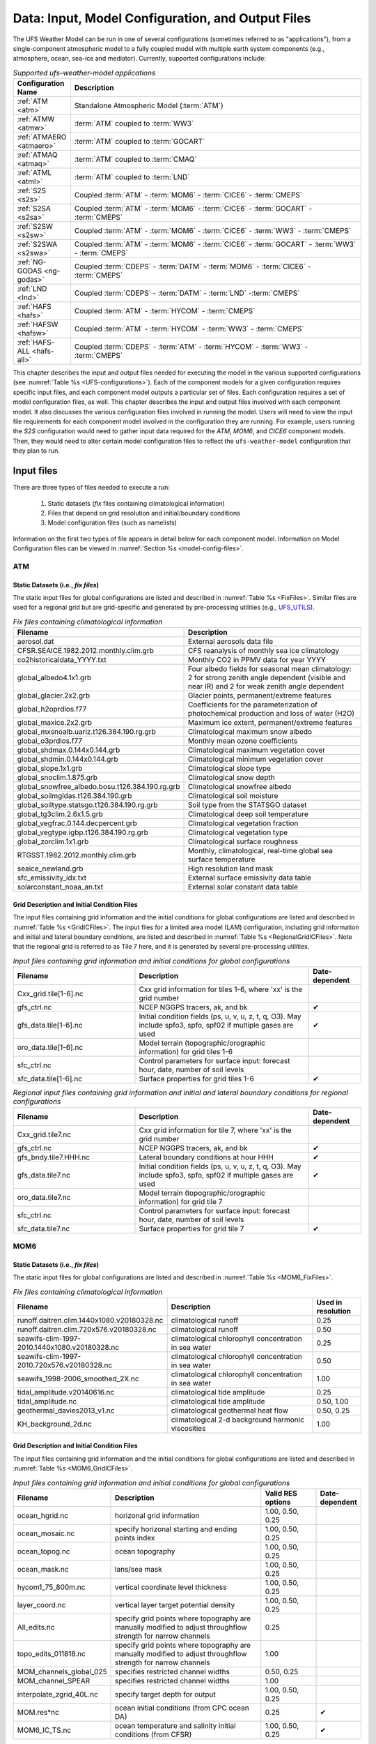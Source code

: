 .. _InputsOutputs:

*****************************************************
Data: Input, Model Configuration, and Output Files
*****************************************************

The UFS Weather Model can be run in one of several configurations (sometimes referred to as "applications"), from a single-component atmospheric 
model to a fully coupled model with multiple earth system components (e.g., atmosphere, ocean, sea-ice and 
mediator). Currently, supported configurations include:

.. _UFS-configurations:

.. list-table:: *Supported ufs-weather-model applications*
   :widths: 10 70
   :header-rows: 1

   * - Configuration Name
     - Description
   * - :ref:`ATM <atm>`
     - Standalone Atmospheric Model (:term:`ATM`)
   * - :ref:`ATMW <atmw>`
     - :term:`ATM` coupled to :term:`WW3`
   * - :ref:`ATMAERO <atmaero>`
     - :term:`ATM` coupled to :term:`GOCART`
   * - :ref:`ATMAQ <atmaq>`
     - :term:`ATM` coupled to :term:`CMAQ`
   * - :ref:`ATML <atml>`
     - :term:`ATM` coupled to :term:`LND`
   * - :ref:`S2S <s2s>`
     - Coupled :term:`ATM` - :term:`MOM6` - :term:`CICE6` - :term:`CMEPS`
   * - :ref:`S2SA <s2sa>`
     - Coupled :term:`ATM` - :term:`MOM6` - :term:`CICE6` - :term:`GOCART` - :term:`CMEPS`
   * - :ref:`S2SW <s2sw>`
     - Coupled :term:`ATM` - :term:`MOM6` - :term:`CICE6` - :term:`WW3` - :term:`CMEPS`
   * - :ref:`S2SWA <s2swa>`
     - Coupled :term:`ATM` - :term:`MOM6` - :term:`CICE6` - :term:`GOCART` - :term:`WW3` - :term:`CMEPS`
   * - :ref:`NG-GODAS <ng-godas>`
     - Coupled :term:`CDEPS` - :term:`DATM` - :term:`MOM6` - :term:`CICE6` - :term:`CMEPS`
   * - :ref:`LND <lnd>`
     - Coupled :term:`CDEPS` - :term:`DATM` - :term:`LND` -:term:`CMEPS`
   * - :ref:`HAFS <hafs>`
     - Coupled :term:`ATM` - :term:`HYCOM` - :term:`CMEPS`
   * - :ref:`HAFSW <hafsw>`
     - Coupled :term:`ATM` - :term:`HYCOM` - :term:`WW3` - :term:`CMEPS`
   * - :ref:`HAFS-ALL <hafs-all>`
     - Coupled :term:`CDEPS` - :term:`ATM` - :term:`HYCOM` - :term:`WW3` - :term:`CMEPS`

.. COMMENT: Should HAFS-ALL be DATM instead of ATM?

This chapter describes the input and output files needed for executing the model in the various supported configurations (see :numref:`Table %s <UFS-configurations>`). Each of the component models for a given configuration requires specific input files, and each component model outputs a particular set of files. Each configuration requires a set of model configuration files, as well. This chapter describes the input and output files involved with each component model. It also discusses the various configuration files involved in running the model. Users will need to view the input file requirements for each component model involved in the configuration they are running. For example, users running the *S2S* configuration would need to gather input data required for the *ATM*, *MOM6*, and *CICE6* component models. Then, they would need to alter certain model configuration files to reflect the ``ufs-weather-model`` configuration that they plan to run. 

=============
Input files
=============

There are three types of files needed to execute a run: 

   #. Static datasets (*fix* files containing climatological information)
   #. Files that depend on grid resolution and initial/boundary conditions 
   #. Model configuration files (such as namelists)

Information on the first two types of file appears in detail below for each component model. Information on Model Configuration files can be viewed in :numref:`Section %s <model-config-files>`. 

.. _atm-in:

-------
ATM
-------

.. _atm-fix-files:

^^^^^^^^^^^^^^^^^^^^^^^^^^^^^^^^^^^^^^^^^^^^^
Static Datasets (i.e., *fix files*)
^^^^^^^^^^^^^^^^^^^^^^^^^^^^^^^^^^^^^^^^^^^^^
The static input files for global configurations are listed and described in :numref:`Table %s <FixFiles>`. Similar files are used for a regional grid but are grid-specific and generated by pre-processing utilities (e.g., `UFS_UTILS <https://github.com/ufs-community/UFS_UTILS>`__).

.. _FixFiles:

.. list-table:: *Fix files containing climatological information*
   :widths: 40 50
   :header-rows: 1

   * - Filename
     - Description
   * - aerosol.dat
     - External aerosols data file
   * - CFSR.SEAICE.1982.2012.monthly.clim.grb
     - CFS reanalysis of monthly sea ice climatology
   * - co2historicaldata_YYYY.txt
     - Monthly CO2 in PPMV data for year YYYY
   * - global_albedo4.1x1.grb
     - Four albedo fields for seasonal mean climatology: 2 for strong zenith angle dependent (visible and near IR)
       and 2 for weak zenith angle dependent
   * - global_glacier.2x2.grb
     - Glacier points, permanent/extreme features
   * - global_h2oprdlos.f77
     - Coefficients for the parameterization of photochemical production and loss of water (H2O)
   * - global_maxice.2x2.grb
     - Maximum ice extent, permanent/extreme features
   * - global_mxsnoalb.uariz.t126.384.190.rg.grb
     - Climatological maximum snow albedo
   * - global_o3prdlos.f77
     - Monthly mean ozone coefficients
   * - global_shdmax.0.144x0.144.grb
     - Climatological maximum vegetation cover
   * - global_shdmin.0.144x0.144.grb
     - Climatological minimum vegetation cover
   * - global_slope.1x1.grb
     - Climatological slope type
   * - global_snoclim.1.875.grb
     - Climatological snow depth
   * - global_snowfree_albedo.bosu.t126.384.190.rg.grb
     - Climatological snowfree albedo
   * - global_soilmgldas.t126.384.190.grb
     - Climatological soil moisture
   * - global_soiltype.statsgo.t126.384.190.rg.grb
     - Soil type from the STATSGO dataset
   * - global_tg3clim.2.6x1.5.grb
     - Climatological deep soil temperature
   * - global_vegfrac.0.144.decpercent.grb
     - Climatological vegetation fraction
   * - global_vegtype.igbp.t126.384.190.rg.grb
     - Climatological vegetation type
   * - global_zorclim.1x1.grb
     - Climatological surface roughness
   * - RTGSST.1982.2012.monthly.clim.grb
     - Monthly, climatological, real-time global sea surface temperature
   * - seaice_newland.grb
     - High resolution land mask
   * - sfc_emissivity_idx.txt
     - External surface emissivity data table
   * - solarconstant_noaa_an.txt
     - External solar constant data table

.. _atm-grid-ic-files:

^^^^^^^^^^^^^^^^^^^^^^^^^^^^^^^^^^^^^^^^^^^^^
Grid Description and Initial Condition Files
^^^^^^^^^^^^^^^^^^^^^^^^^^^^^^^^^^^^^^^^^^^^^
The input files containing grid information and the initial conditions for global configurations are listed and described in :numref:`Table %s <GridICFiles>`. The input files for a limited area model (LAM) configuration, including grid information and initial and lateral boundary conditions, are listed and described in :numref:`Table %s <RegionalGridICFiles>`. Note that the regional grid is referred to as Tile 7 here, and it is generated by several pre-processing utilities.

.. _GridICFiles:

.. list-table:: *Input files containing grid information and initial conditions for global configurations*
   :widths: 35 50 15
   :header-rows: 1

   * - Filename
     - Description
     - Date-dependent
   * - Cxx_grid.tile[1-6].nc
     - Cxx grid information for tiles 1-6, where 'xx' is the grid number
     -
   * - gfs_ctrl.nc
     - NCEP NGGPS tracers, ak, and bk
     - ✔
   * - gfs_data.tile[1-6].nc
     - Initial condition fields (ps, u, v, u, z, t, q, O3). May include spfo3, spfo, spf02 if multiple gases are used
     - ✔
   * - oro_data.tile[1-6].nc
     - Model terrain (topographic/orographic information) for grid tiles 1-6
     -
   * - sfc_ctrl.nc
     - Control parameters for surface input: forecast hour, date, number of soil levels
     -
   * - sfc_data.tile[1-6].nc
     - Surface properties for grid tiles 1-6
     - ✔


.. _RegionalGridICFiles:

.. list-table:: *Regional input files containing grid information and initial and lateral boundary conditions for regional configurations*
   :widths: 35 50 15
   :header-rows: 1

   * - Filename
     - Description
     - Date-dependent
   * - Cxx_grid.tile7.nc
     - Cxx grid information for tile 7, where 'xx' is the grid number
     -
   * - gfs_ctrl.nc
     - NCEP NGGPS tracers, ak, and bk
     - ✔
   * - gfs_bndy.tile7.HHH.nc
     - Lateral boundary conditions at hour HHH
     - ✔
   * - gfs_data.tile7.nc
     - Initial condition fields (ps, u, v, u, z, t, q, O3). May include spfo3, spfo, spf02 if multiple gases are used
     - ✔
   * - oro_data.tile7.nc
     - Model terrain (topographic/orographic information) for grid tile 7
     -
   * - sfc_ctrl.nc
     - Control parameters for surface input: forecast hour, date, number of soil levels
     -
   * - sfc_data.tile7.nc
     - Surface properties for grid tile 7
     - ✔

.. _mom-in:

-------
MOM6
-------

.. _mom-fix-files:

^^^^^^^^^^^^^^^^^^^^^^^^^^^^^^^^^^^^^^^^^^^^^
Static Datasets (i.e., *fix files*)
^^^^^^^^^^^^^^^^^^^^^^^^^^^^^^^^^^^^^^^^^^^^^

The static input files for global configurations are listed and described in :numref:`Table %s <MOM6_FixFiles>`.

.. _MOM6_FixFiles:

.. list-table:: *Fix files containing climatological information*
   :widths: 40 50 15
   :header-rows: 1

   * - Filename
     - Description
     - Used in resolution
   * - runoff.daitren.clim.1440x1080.v20180328.nc
     - climatological runoff
     - 0.25
   * - runoff.daitren.clim.720x576.v20180328.nc
     - climatological runoff
     - 0.50
   * - seawifs-clim-1997-2010.1440x1080.v20180328.nc
     - climatological chlorophyll concentration in sea water
     - 0.25
   * - seawifs-clim-1997-2010.720x576.v20180328.nc
     - climatological chlorophyll concentration in sea water
     - 0.50
   * - seawifs_1998-2006_smoothed_2X.nc
     - climatological chlorophyll concentration in sea water
     - 1.00
   * - tidal_amplitude.v20140616.nc
     - climatological tide amplitude
     - 0.25
   * - tidal_amplitude.nc
     - climatological tide amplitude
     - 0.50, 1.00
   * - geothermal_davies2013_v1.nc
     - climatological geothermal heat flow
     - 0.50, 0.25
   * - KH_background_2d.nc
     - climatological 2-d background harmonic viscosities
     - 1.00

.. _mom-grid-ic-files:

^^^^^^^^^^^^^^^^^^^^^^^^^^^^^^^^^^^^^^^^^^^^^
Grid Description and Initial Condition Files
^^^^^^^^^^^^^^^^^^^^^^^^^^^^^^^^^^^^^^^^^^^^^

The input files containing grid information and the initial conditions for global configurations are listed and described in :numref:`Table %s <MOM6_GridICFiles>`.

.. _MOM6_GridICFiles:

.. list-table:: *Input files containing grid information and initial conditions for global configurations*
   :widths: 10 30 10 5
   :header-rows: 1
   
   * - Filename
     - Description
     - Valid RES options
     - Date-dependent
   * - ocean_hgrid.nc
     - horizonal grid information
     - 1.00, 0.50, 0.25
     -
   * - ocean_mosaic.nc
     - specify horizonal starting and ending points index
     - 1.00, 0.50, 0.25
     -
   * - ocean_topog.nc
     - ocean topography
     - 1.00, 0.50, 0.25
     -
   * - ocean_mask.nc
     - lans/sea mask
     - 1.00, 0.50, 0.25
     -
   * - hycom1_75_800m.nc
     - vertical coordinate level thickness
     - 1.00, 0.50, 0.25
     -
   * - layer_coord.nc
     - vertical layer target potential density
     - 1.00, 0.50, 0.25
     -
   * - All_edits.nc
     - specify grid points where topography are manually modified to adjust throughflow strength for narrow channels
     - 0.25
     -
   * - topo_edits_011818.nc
     - specify grid points where topography are manually modified to adjust throughflow strength for narrow channels
     - 1.00
     -
   * - MOM_channels_global_025
     - specifies restricted channel widths
     - 0.50, 0.25
     -
   * - MOM_channel_SPEAR
     - specifies restricted channel widths
     - 1.00
     -
   * - interpolate_zgrid_40L.nc
     - specify target depth for output
     - 1.00, 0.50, 0.25
     -
   * - MOM.res*nc
     - ocean initial conditions (from CPC ocean DA)
     - 0.25
     - ✔
   * - MOM6_IC_TS.nc
     - ocean temperature and salinity initial conditions (from CFSR)
     - 1.00, 0.50, 0.25
     - ✔

.. _hycom-in:

-------
HYCOM
-------

.. _hycom-fix-files:

^^^^^^^^^^^^^^^^^^^^^^^^^^^^^^^^^^^^^^^^^^^^^
Static Datasets (i.e., *fix files*)
^^^^^^^^^^^^^^^^^^^^^^^^^^^^^^^^^^^^^^^^^^^^^

Static input files have been created for several regional domains. These domains are listed and described in :numref:`Table %s <HYCOM_DomainIdentifiers>`.

.. _HYCOM_DomainIdentifiers:

.. list-table:: *The following table describes each domain identifier.*
   :widths: 10 20
   :header-rows: 1

   * - Identifier
     - Description
   * - hat10
     - Hurricane North Atlantic (1/12 degree)
   * - hep20
     - Hurricane Eastern North Pacific (1/12 degree)
   * - hwp30
     - Hurricane Western North Pacific (1/12 degree)
   * - hcp70
     - Hurricane Central North Pacific (1/12 degree)

Static input files are listed and described in :numref:`Table %s <HYCOM_FixFiles>`. Several datasets contain both dot-a (.a) and dot-b (.b) files. Dot-a files contain data written as 32-bit IEEE real values (idm*jdm) and dot-b files contain plain text metadata for each field in the dot-a file.

.. COMMENT: What is (idm*jdm)?

.. _HYCOM_FixFiles:

.. list-table:: *Fix files containing climatological information*
   :widths: 15 30 15
   :header-rows: 1

   * - Filename
     - Description
     - Domain
   * - :ref:`blkdat.input<HYCOM_BlkdatInput>`
     - Model input parameters
     -
   * - patch.input
     - Tile description
     -
   * - ports.input
     - Open boundary cells
     -
   * - forcing.chl.(a,b)
     - Chlorophyll (monthly climatology)
     - hat10, hep20, hwp30, hcp70
   * - forcing.rivers.(a,b)
     - River discharge (monthly climatology)
     - hat10, hep20, hwp30, hcp70
   * - iso.sigma.(a,b)
     - Fixed sigma thickness
     - hat10, hep20, hwp30, hcp70
   * - regional.depth.(a,b)
     - Total depth of ocean
     - hat10, hep20, hwp30, hcp70
   * - regional.grid.(a,b)
     - Grid information for HYCOM "C" grid
     - hat10, hep20, hwp30, hcp70
   * - relax.rmu.(a,b)
     - Open boundary nudging value
     - hat10, hep20, hwp30, hcp70
   * - relax.ssh.(a,b)
     - Surface height nudging value (monthly climatology)
     - hat10, hep20, hwp30, hcp70
   * - tbaric.(a,b)
     - Thermobaricity correction
     - hat10, hep20, hwp30, hcp70
   * - thkdf4.(a,b)
     - Diffusion velocity (m/s) for Laplacian thickness diffusivity
     - hat10, hep20, hwp30, hcp70
   * - veldf2.(a,b)
     - Diffusion velocity (m/s) for biharmonic momentum dissipation
     - hat10, hep20, hwp30, hcp70
   * - veldf4.(a,b)
     - Diffusion velocity (m/s) for Laplacian momentum dissipation
     - hat10, hep20, hwp30, hcp70

.. _hycom-grid-ic-files:

^^^^^^^^^^^^^^^^^^^^^^^^^^^^^^^^^^^^^^^^^^^^^^^
Grid Description and Initial Condition Files
^^^^^^^^^^^^^^^^^^^^^^^^^^^^^^^^^^^^^^^^^^^^^^^

The input files containing time dependent configuration and forcing data are listed and described in :numref:`Table %s <HYCOM_GridICFiles>`. These files are generated for specific regional domains (see :numref:`Table %s <HYCOM_DomainIdentifiers>`) during ocean prep. When uncoupled, the the forcing data drives the ocean model. When coupled, the forcing data is used to fill in unmapped grid cells. Several datasets contain both dot-a (.a) and dot-b (.b) files. Dot-a files contain data written as 32-bit IEEE real values (idm*jdm) and dot-b files contain plain text metadata for each field in the dot-a file.

.. COMMENT: What is (idm*jdm)?

.. _HYCOM_GridICFiles:

.. list-table:: *Input files containing grid information, initial conditions, and forcing data for regional configurations.*
   :widths: 12 30 18 5
   :header-rows: 1

   * - Filename
     - Description
     - Domain
     - Date-dependent
   * - limits
     - Model begin and end time (since HYCOM epoch)
     -
     - ✔
   * - forcing.airtmp.(a,b)
     - GFS forcing data for 2m air temperature
     - hat10, hep20, hwp30, hcp70
     - ✔
   * - forcing.mslprs.(a,b)
     - GFS forcing data for mean sea level pressure (symlink)
     - hat10, hep20, hwp30, hcp70
     - ✔
   * - forcing.precip.(a,b)
     - GFS forcing data for precipitation rate
     - hat10, hep20, hwp30, hcp70
     - ✔
   * - forcing.presur.(a,b)
     - GFS forcing data for mean sea level pressure
     - hat10, hep20, hwp30, hcp70
     - ✔
   * - forcing.radflx.(a,b)
     - GFS forcing data for total radiation flux
     - hat10, hep20, hwp30, hcp70
     - ✔
   * - forcing.shwflx.(a,b)
     - GFS forcing data for net downward shortwave radiation flux
     - hat10, hep20, hwp30, hcp70
     - ✔
   * - forcing.surtmp.(a,b)
     - GFS forcing data for surface temperature
     - hat10, hep20, hwp30, hcp70
     - ✔
   * - forcing.tauewd.(a,b)
     - GFS forcing data for eastward momentum flux
     - hat10, hep20, hwp30, hcp70
     - ✔
   * - forcing.taunwd.(a,b)
     - GFS forcing data for northward momentum flux
     - hat10, hep20, hwp30, hcp70
     - ✔
   * - forcing.vapmix.(a,b)
     - GFS forcing data for 2m vapor mixing ratio
     - hat10, hep20, hwp30, hcp70
     - ✔
   * - forcing.wndspd.(a,b)
     - GFS forcing data for 10m wind speed
     - hat10, hep20, hwp30, hcp70
     - ✔
   * - restart_in.(a,b)
     - Restart file for ocean state variables
     - hat10, hep20, hwp30, hcp70
     - ✔

.. _cice-in:

-------
CICE6
-------

.. _cice-fix-files:

^^^^^^^^^^^^^^^^^^^^^^^^^^^^^^^^^^^^^^^^^^^^^
Static Datasets (i.e., *fix files*)
^^^^^^^^^^^^^^^^^^^^^^^^^^^^^^^^^^^^^^^^^^^^^

No fix files are required for CICE6.

.. _cice-grid-ic-files:

^^^^^^^^^^^^^^^^^^^^^^^^^^^^^^^^^^^^^^^^^^^^^^^
Grid Description and Initial Condition Files
^^^^^^^^^^^^^^^^^^^^^^^^^^^^^^^^^^^^^^^^^^^^^^^

The input files containing grid information and the initial conditions for global configurations are listed and described in :numref:`Table %s <CICE6_GridICFiles>`.

.. _CICE6_GridICFiles:

.. list-table:: *Input files containing grid information and initial conditions for global configurations*
   :widths: 35 35 25 15
   :header-rows: 1

   * - Filename
     - Description
     - Valid RES options
     - Date-dependent
   * - cice_model_RES.res_YYYYMMDDHH.nc
     - cice model IC or restart file
     - 1.00, 0.50, 0.25
     - ✔
   * - grid_cice_NEMS_mxRES.nc
     - cice model grid at resolution RES
     - 100, 050, 025
     -
   * - kmtu_cice_NEMS_mxRES.nc
     - cice model land mask at resolution RES
     - 100, 050, 025
     -

.. _ww3-in:

-------
WW3
-------

.. _ww3-fix-files:

^^^^^^^^^^^^^^^^^^^^^^^^^^^^^^^^^^^^^^^^^^^^^
Static Datasets (i.e., *fix files*)
^^^^^^^^^^^^^^^^^^^^^^^^^^^^^^^^^^^^^^^^^^^^^

No fix files are required for WW3.

.. _ww3-grid-ic-files:

^^^^^^^^^^^^^^^^^^^^^^^^^^^^^^^^^^^^^^^^^^^^^^^
Grid Description and Initial Condition Files
^^^^^^^^^^^^^^^^^^^^^^^^^^^^^^^^^^^^^^^^^^^^^^^

The files for global configurations are listed and described in :numref:`Table %s <WW3_FixFiles>` for GFSv16 setup and :numref:`Table %s <WW3_FixFilesp>` for single grid configurations.
The model definitions for wave grid(s) including spectral and directional resolutions, time steps, numerical scheme and parallelization algorithm, the physics parameters, boundary conditions and grid definitions are stored in binary mod_def files. The aforementioned parameters are defined in ww3_grid.inp.<grd> and the ww3_grid executables generates the binary mod_def.<grd> files.

The WW3 version number in mod_def.<grd> files must be consistent with version of the code in ufs-weather-model. createmoddefs/creategridfiles.sh can be used in order to generate the mod_def.<grd> files, using ww3_grid.inp.<grd>, using the WW3 version in ufs-weather-model. In order to do it, the path to the location of the ufs-weather-model  (UFSMODELDIR), the path to generated mod_def.<grd> outputs (OUTDIR), the path to input ww3_grid.inp.<grd> files (SRCDIR) and the path to the working directory for log files (WORKDIR) should be defined.

.. _WW3_FixFiles:

.. list-table:: *Input files containing grid information and conservative remapping for global configurations (GFSv16 Wave)*
   :widths: 30 35 20 10 10
   :header-rows: 1

   * - Filename
     - Description
     - Spatial Resolution
     - nFreq
     - nDir
   * - mod_def.aoc_9km
     - Antarctic Ocean PolarStereo [50N 90N]
     - 9km
     - 50
     - 36
   * - mod_def.gnh_10m
     - Global mid core [15S 52N]
     - 10 min
     - 50
     - 36
   * - mod_def.gsh_15m
     - southern ocean [79.5S 10.5S]
     - 15 min
     - 50
     - 36
   * - mod_def.glo_15mxt
     - Global 1/4 extended grid [90S 90S]
     - 15 min
     - 36
     - 24
   * - mod_def.points
     - GFSv16-wave spectral grid point output
     - na
     - na
     - na
   * - rmp_src_to_dst_conserv_002_001.nc
     - Conservative remapping gsh_15m to gnh_10m
     - na
     - na
     - na
   * - rmp_src_to_dst_conserv_003_001.nc
     - Conservative remapping aoc_9km to gnh_10m
     - na
     - na
     - na


.. _WW3_FixFilesp:

.. list-table:: *Input grid information for single global/regional configurations*
   :widths: 30 50 20 10 10
   :header-rows: 1

   * - Filename
     - Description
     - Spatial Resolution
     - nFreq
     - nDir
   * - mod_def.ant_9km
     - Regional polar stereo antarctic grid [90S 50S]
     - 9km
     - 36
     - 24
   * - mod_def.glo_10m
     - Global grid [80S 80N]
     - 10 min
     - 36
     - 24
   * - mod_def.glo_30m
     - Global grid [80S 80N]
     - 30 min
     - 36
     - 36
   * - mod_def.glo_1deg
     - Global grid [85S 85N]
     - 1 degree
     - 25
     - 24
   * - mod_def.glo_2deg
     - Global grid [85S 85N]
     - 2 degree
     - 20
     - 18
   * - mod_def.glo_5deg
     - Global grid [85S 85N]
     - 5 degree
     - 18
     - 12
   * - mod_def.glo_gwes_30m
     - Global NAWES 30 min wave grid [80S 80N]
     - 30 min
     - 36
     - 36
   * - mod_def.natl_6m
     - Regional North Atlantic Basin [1.5N 45.5N; 98W 8W]
     - 6 min
     - 50
     - 36

Coupled regional configurations require forcing files to fill regions that cannot be interpolated from the atmospheric component. For a list of forcing files used to fill unmapped data points see :numref:`Table %s <WW3_ForcingFiles>`.

.. _WW3_ForcingFiles:

.. list-table:: *Forcing information for single regional configurations*
   :widths: 30 50 20
   :header-rows: 1

   * - Filename
     - Description
     - Resolution
   * - wind.natl_6m
     - Interpolated wind data from GFS
     - 6 min

The model driver input (ww3_multi.inp) includes the input, model and output grids definition, the starting and ending times for the entire model run and output types and intervals. The ww3_multi.inp.IN template is located under tests/parm/ directory. The inputs are described hereinafter:

.. _WW3_Driver:

.. list-table:: *Model driver input*
   :widths: 30 70
   :header-rows: 1

   * - NMGRIDS
     - Number of wave model grids
   * - NFGRIDS
     - Number of grids defining input fields
   * - FUNIPNT
     - Flag for using unified point output file.
   * - IOSRV
     - Output server type
   * - FPNTPROC
     - Flag for dedicated process for unified point output
   * - FGRDPROC
     - Flag for grids sharing dedicated output processes

If there are input data grids defined ( ``NFGRIDS > 0`` ) then these grids are defined first (``CPLILINE``, 
``WINDLINE``, ``ICELINE``, ``CURRLINE``). These grids are defined as if they are wave model grids using the 
file ``mod_def.<grd>``. Each grid is defined on a separate input line with ``<grd>``, with nine input flags identifying
$ the presence of 1) water levels 2) currents 3) winds 4) ice
$ 5) momentum 6) air density and 7-9) assimilation data.

The ``UNIPOINTS`` defines the name of this grid for all point output, which gathers the output spectral grid in a unified point output file.

The ``WW3GRIDLINE`` defines actual wave model grids using 13 parameters to be
read from a single line in the file for each. It includes (1) its own input grid ``mod_def.<grd>``, (2-10) 
forcing grid ids, (3) rank number, (12) group number and (13-14) fraction of communicator (processes) used for this grid.

``RUN_BEG`` and ``RUN_END`` define the starting and end times, ``FLAGMASKCOMP`` and ``FLAGMASKOUT`` are flags for masking at printout time (default F F), followed by the gridded and point outputs start time (``OUT_BEG``), interval (``DTFLD`` and ``DTPNT``) and end time (``OUT_END``). The restart outputs start time, interval and end time are define by ``RST_BEG``, ``DTRST``, ``RST_END`` respectively.

The ``OUTPARS_WAV`` defines gridded output fields. The ``GOFILETYPE``, ``POFILETYPE`` and ``RSTTYPE`` are gridded, point and restart output types respectively.

No initial condition files are required for WW3.

^^^^^^^^^^^^^^^^^^^^^^^^^^^^^^^^^^^^^^^^^^^^^
Mesh Generation
^^^^^^^^^^^^^^^^^^^^^^^^^^^^^^^^^^^^^^^^^^^^^

For coupled applications using the CMEPS mediator, an ESMF Mesh file describing the WW3 domain is required. For regional and sub-global domains, the mesh can be created using a two-step procedure.
 
   #. Generate a SCRIP format file for the domain
   #. Generate the ESMF Mesh.

In each case, the SCRIP file needs to be checked that it contains the right start and end latitudes and longitudes to match the ``mod_def`` file being used.

For the HAFS regional domain, the following commands can be used:

.. code-block:: console

   ncremap -g hafswav.SCRIP.nc -G latlon=441,901#snwe=1.45,45.55,-98.05,-7.95#lat_typ=uni#lat_drc=s2n
   ESMF_Scrip2Unstruct hafswav.SCRIP.nc mesh.hafs.nc 0

For the sub-global 1-deg domain extending from latitude 85.0S:

.. code-block:: console

   ncremap -g glo_1deg.SCRIP.nc -G latlon=171,360#snwe=-85.5,85.5,-0.5,359.5#lat_typ=uni#lat_drc=s2n
   ESMF_Scrip2Unstruct glo_1deg.SCRIP.nc mesh.glo_1deg.nc 0

For the sub-global 1/2-deg domain extending from latitude 80.0S:

.. code-block:: console

   ncremap -g gwes_30m.SCRIP.nc -G latlon=321,720#snwe=-80.25,80.25,-0.25,359.75#lat_typ=uni#lat_drc=s2n
   ESMF_Scrip2Unstruct gwes_30m.SCRIP.nc mesh.gwes_30m.nc 0

For the tripole grid, the mesh file is generated as part of the ``cpld_gridgen`` utility in
`UFS_UTILS <https://ufs-community.github.io/UFS_UTILS/cpld_gridgen/index.html>`__.

.. _cdeps-in:

-------
CDEPS
-------

.. _cdeps-fix-files:

^^^^^^^^^^^^^^^^^^^^^^^^^^^^^^^^^^^^^^^^^^^^^
Static Datasets (i.e., *fix files*)
^^^^^^^^^^^^^^^^^^^^^^^^^^^^^^^^^^^^^^^^^^^^^

No fix files are required for CDEPS.

.. _cdeps-grid-ic-files:

^^^^^^^^^^^^^^^^^^^^^^^^^^^^^^^^^^^^^^^^^^^^^^^
Grid Description and Initial Condition Files
^^^^^^^^^^^^^^^^^^^^^^^^^^^^^^^^^^^^^^^^^^^^^^^
The input files containing grid information and the time-varying forcing files for global configurations are listed and described in :numref:`Table %s <CDEPS_FilesATM>` and :numref:`Table %s <CDEPS_FilesOCN>`.

**Data Atmosphere**

.. _CDEPS_FilesATM:

.. list-table:: *Input files containing grid information and forcing files for global configurations*
   :widths: 35 50 15
   :header-rows: 1

   * - Filename
     - Description
     - Date-dependent
   * - cfsr_mesh.nc
     - ESMF mesh file for CFSR data source
     -
   * - gefs_mesh.nc
     - ESMF mesh file for GEFS data source
     -
   * - TL639_200618_ESMFmesh.nc
     - ESMF mesh file for ERA5 data source
     -
   * - cfsr.YYYYMMM.nc
     - CFSR forcing file for year YYYY and month MM
     - ✔
   * - gefs.YYYYMMM.nc
     - GEFS forcing file for year YYYY and month MM
     - ✔
   * - ERA5.TL639.YYYY.MM.nc
     - ERA5 forcing file for year YYYY and month MM
     - ✔

.. note:: 

   Users can find atmospheric forcing files for use with the land (:ref:`LND <lnd>`) component in the `Land Data Assimilation (DA) data bucket <https://registry.opendata.aws/noaa-ufs-land-da/>`__. These files provide atmospheric forcing data related to precipitation, solar radiation, longwave radiation, temperature, pressure, winds, humidity, topography, and mesh data. Forcing files for the land component configuration come from the Global Soil Wetness Project Phase 3 (`GSWP3 <https://hydro.iis.u-tokyo.ac.jp/GSWP3/>`__) dataset. 

   .. code-block:: console

      clmforc.GSWP3.c2011.0.5x0.5.Prec.1999-12.nc
      clmforc.GSWP3.c2011.0.5x0.5.Prec.2000-01.nc
      clmforc.GSWP3.c2011.0.5x0.5.Solr.1999-12.nc
      clmforc.GSWP3.c2011.0.5x0.5.Solr.2000-01.nc
      clmforc.GSWP3.c2011.0.5x0.5.TPQWL.1999-12.nc
      clmforc.GSWP3.c2011.0.5x0.5.TPQWL.2000-01.nc
      clmforc.GSWP3.c2011.0.5x0.5.TPQWL.SCRIP.210520_ESMFmesh.nc
      fv1.9x2.5_141008_ESMFmesh.nc
      topodata_0.9x1.25_USGS_070110_stream_c151201.nc
      topodata_0.9x1.SCRIP.210520_ESMFmesh.nc

   See the :ref:`Land DA User's Guide <landda:InputFiles>` or the :ref:`WM LND Input <lnd-in>` section of this page for more information on files used in land configurations of the UFS WM. 

**Data Ocean**

.. _CDEPS_FilesOCN:

.. list-table:: *Input files containing grid information and forcing files for global configurations*
   :widths: 35 50 15
   :header-rows: 1

   * - Filename
     - Description
     - Date-dependent
   * - TX025_210327_ESMFmesh_py.nc
     - ESMF mesh file for OISST data source
     -
   * - sst.day.mean.YYYY.nc
     - OISST forcing file for year YYYY
     - ✔

.. list-table:: *Input files containing grid information and forcing files for regional configurations*
   :widths: 35 50 15
   :header-rows: 1

   * - Filename
     - Description
     - Date-dependent
   * - hat10_210129_ESMFmesh_py.nc
     - ESMF mesh file for MOM6 data source
     -
   * - GHRSST_mesh.nc
     - ESMF mesh file for GHRSST data source
     -
   * - hycom_YYYYMM_surf_nolev.nc
     - MOM6 forcing file for year YYYY and month MM
     - ✔
   * - ghrsst_YYYYMMDD.nc
     - GHRSST forcing file for year YYYY, month MM and day DD
     - ✔

.. _gocart-in:

-------
GOCART
-------

.. _gocart-fix-files:

^^^^^^^^^^^^^^^^^^^^^^^^^^^^^^^^^^^^^^^^^^^^^
Static Datasets (i.e., *fix files*)
^^^^^^^^^^^^^^^^^^^^^^^^^^^^^^^^^^^^^^^^^^^^^

The static input files for GOCART configurations are listed and described in :numref:`Table %s <GOCART_ControlFiles>`.

.. _GOCART_ControlFiles:

.. list-table:: *GOCART run control files*
   :widths: 40 50
   :header-rows: 1

   * - Filename
     - Description
   * - AERO.rc
     - Atmospheric Model Configuration Parameters
   * - AERO_ExtData.rc
     - Model Inputs related to aerosol emissions
   * - AERO_HISTORY.rc
     - Create History List for Output
   * - AGCM.rc
     - Atmospheric Model Configuration Parameters
   * - CA2G_instance_CA.bc.rc
     - Resource file for Black Carbon parameters
   * - CA2G_instance_CA.br.rc
     - Resource file for Brown Carbon parameters
   * - CA2G_instance_CA.oc.rc
     - Resource file for Organic Carbon parameters
   * - CAP.rc
     - Meteorological fields imported from atmospheric model (CAP_imports) & Prognostic Tracers Table (CAP_exports)
   * - DU2G_instance_DU.rc
     - Resource file for Dust parameters
   * - GOCART2G_GridComp.rc
     - The basic properties of the GOCART2G Grid Components
   * - NI2G_instance_NI.rc
     - Resource file for Nitrate parameters
   * - SS2G_instance_SS.rc
     - Resource file for Sea Salt parameters
   * - SU2G_instance_SU.rc
     - Resource file for Sulfur parameters

GOCART inputs defined in ``AERO_ExtData`` are listed and described in :numref:`Table %s <GOCART_InputFiles>`.

.. _GOCART_InputFiles:

.. list-table:: *GOCART inputs defined in AERO_ExtData.rc*
   :widths: 40 50
   :header-rows: 1

   * - Filename
     - Description
   * - ExtData/dust
     - FENGSHA input files
   * - ExtData/QFED
     - QFED biomass burning emissions
   * - ExtData/CEDS
     - Anthropogenic emissions
   * - ExtData/MERRA2
     - DMS concentration
   * - ExtData/PIESA/sfc
     - Aviation emissions
   * - ExtData/PIESA/L127
     - H2O2, OH and NO3 mixing ratios
   * - ExtData/MEGAN_OFFLINE_BVOC
     - VOCs MEGAN biogenic emissions
   * - ExtData/monochromatic
     - Aerosol monochromatic optics files
   * - ExtData/optics
     - Aerosol radiation bands optic files for RRTMG
   * - ExtData/volcanic
     - SO2 volcanic pointwise sources
     
The static input files when using climatology (MERRA2) are listed and described in :numref:`Table %s <Climatology_InputFiles>`.

.. _Climatology_InputFiles:

.. list-table:: *Inputs when using climatology (MERRA2)*
   :widths: 40 50
   :header-rows: 1

   * - Filename
     - Description
   * - merra2.aerclim.2003-2014.m$(month).nc
     - MERRA2 aerosol climatology mixing ratio
   * - Optics_BC.dat
     - BC optical look-up table for MERRA2
   * - Optics_DU.dat
     - DUST optical look-up table for MERRA2
   * - Optics_OC.dat
     - OC optical look-up table for MERRA2
   * - Optics_SS.dat
     - Sea Salt optical look-up table for MERRA2
   * - Optics_SU.dat
     - Sulfate optical look-up table for MERRA2

.. _gocart-grid-ic-files:

^^^^^^^^^^^^^^^^^^^^^^^^^^^^^^^^^^^^^^^^^^^^^^^
Grid Description and Initial Condition Files
^^^^^^^^^^^^^^^^^^^^^^^^^^^^^^^^^^^^^^^^^^^^^^^

Running GOCART in UFS does not require aerosol initial conditions, as aerosol models can always start from scratch (cold start). However, this approach does require more than two weeks of model spin-up to obtain reasonable aerosol simulation results. Therefore, the most popular method is to take previous aerosol simulation results. The result is not necessarily from the same model; it could be from a climatology result, such as MERRA2, or from a different model but with the same aerosol species and bin/size distribution.

The aerosol initial input currently read by GOCART is the same format as the UFSAtm initial input data format of ``gfs_data_tile[1-6].nc`` in :numref:`Table %s <GridICFiles>`, so the aerosol initial conditions should be combined with the meteorological initial conditions as one initial input file. There are many tools available for this purpose. The `UFS_UTILS <https://github.com/ufs-community/UFS_UTILS>`__ preprocessing utilities provide a solution for this within the `Global Workflow <https://github.com/NOAA-EMC/global-workflow>`__.

.. _aqm-in:

--------------
AQM (CMAQ)
--------------

.. _aqm-fix-files:

^^^^^^^^^^^^^^^^^^^^^^^^^^^^^^^^^^^^^^^^^^^^^
Static Datasets (i.e., *fix files*)
^^^^^^^^^^^^^^^^^^^^^^^^^^^^^^^^^^^^^^^^^^^^^

The static input files for AQM configurations are listed and described in :numref:`Table %s <AQM_ControlFiles>`.

.. _AQM_ControlFiles:

.. list-table:: *AQM run control files*
   :widths: 40 50
   :header-rows: 1

   * - Filename
     - Description
   * - AQM.rc
     - NOAA Air Quality Model Parameters

AQM inputs defined in ``aqm.rc`` are listed and described in :numref:`Table %s <AQM_InputFiles>`.

.. _AQM_InputFiles:

.. list-table:: *AQM inputs defined in aqm.rc*
   :widths: 40 50
   :header-rows: 1

   * - Filename
     - Description
   * - AE_cb6r3_ae6_aq.nml 
     - AE Matrix NML
   * - GC_cb6r3_ae6_aq.nml 
     - GC Matrix NML
   * - NR_cb6r3_ae6_aq.nml 
     - NR Matrix NML
   * - Species_Table_TR_0.nml 
     - TR Matrix NML
   * - CSQY_DATA_cb6r3_ae6_aq
     - CSQY Data
   * - PHOT_OPTICS.dat
     - Optics Data
   * - omi_cmaq_2015_361X179.dat
     - OMI data
   * - NEXUS/NEXUS_Expt.nc
     - Emissions File
   * - BEIS_RRFScmaq_C775.ncf
     - Biogenic File
   * - gspro_biogenics_1mar2017.txt
     - Biogenic Speciation File
   * - Hourly_Emissions_regrid_rrfs_13km_20190801_t12z_h72.nc
     - File Emissions File 

.. _lnd-in:

-------
LND
-------

LND component datasets are available from the `Land Data Assimilation (DA) System data bucket <https://registry.opendata.aws/noaa-ufs-land-da/>`__ and can be retrieved using a ``wget`` command: 

.. code-block:: console

   wget https://noaa-ufs-land-da-pds.s3.amazonaws.com/current_land_da_release_data/v1.2.0/Landdav1.2.0_input_data.tar.gz
   tar xvfz Landdav1.2.0_input_data.tar.gz

These files will be untarred into an ``inputs`` directory if the user does not specify a different name. They include data for Dec. 21, 2019. :numref:`Table %s <LndInputFiles>` describes the file types. In each file name, ``YYYY`` refers to a valid 4-digit year, ``MM`` refers to a valid 2-digit month, and ``DD`` refers to a valid 2-digit day of the month. 

.. _LndInputFiles:

.. list-table:: *LND input files*
   :widths: 30 60 10
   :header-rows: 1

   * - Filename(s)
     - Description
     - File Type
   * - ufs-land_C96_init_fields.tile*.nc
     - Initial conditions files for each tile; the files include the initial state variables that are required for the UFS land snow DA to begin a cycling run. ``*`` stands for the grid tile number [1-6]. 
     - Initial conditions
   * - C96.maximum_snow_albedo.tile*.nc

       C96.slope_type.tile*.nc

       C96.soil_type.tile*.nc

       C96.soil_color.tile*.nc

       C96.substrate_temperature.tile*.nc

       C96.vegetation_greenness.tile*.nc

       C96.vegetation_type.tile*.nc

       oro_C96.mx100.tile*.nc
     - Tiled static files that contain information on maximum snow albedo, slope type, soil color and type, substrate temperature, vegetation greenness and type, and orography (grid and land mask information). ``*`` stands for the grid tile number [1-6]. 
     - Static/fixed files
   * - grid_spec.nc
     - Contains information on the mosaic grid
     - Grid
   * - C96_grid.tile*.nc
     - C96 grid information for tiles 1-6, where ``*`` is the grid tile number [1-6]. 
     - Grid
   * - C96_oro_data.tile*.nc / oro_C96.mx100.tileN.nc
     - Orography files that contain grid and land mask information, where ``*`` is the grid tile number [1-6]. ``mx100`` refers to the ocean resolution (100=1º).
     - Grid
   * - See :ref:`CDEPS <cdeps-in>` for information on atmospheric forcing files. 
     - Atmospheric forcing
     - CDEPS
   * - ghcn_snwd_ioda_YYYYMMDD.nc
     - GHCN snow depth data assimilation files
     - DA
   * - ufs_land_restart.YYYY-MM-DD_HH-mm-SS.nc
     - Restart file
     - Restart

.. _lnd-fix-files:

^^^^^^^^^^^^^^^^^^^^^^^^^^^^^^^^^^^^^^^^^^^^^
Static Datasets (i.e., *fix files*)
^^^^^^^^^^^^^^^^^^^^^^^^^^^^^^^^^^^^^^^^^^^^^

The static files (listed in :numref:`Table %s <LndInputFiles>`) include specific information on location, time, soil layers, and fixed (invariant) experiment parameters that are required for the land component to run. The data must be provided in :term:`netCDF` format.

The following static files are available in the ``inputs/UFS_WM/FV3_fix_tiled/C96/`` data directory (downloaded :ref:`above <lnd-in>`):

.. code-block:: 

   C96.maximum_snow_albedo.tile*.nc
   C96.slope_type.tile*.nc
   C96.soil_type.tile*.nc
   C96.soil_color.tile*.nc
   C96.substrate_temperature.tile*.nc
   C96.vegetation_greenness.tile*.nc
   C96.vegetation_type.tile*.nc
   oro_C96.mx100.tile*.nc

where ``*`` refers to the tile number (1-6). 
Details on the configuration variables included in this file are available in the :ref:`Land DA documentation <landda:InputFiles>`. 

.. _lnd-grid-ic-files:

^^^^^^^^^^^^^^^^^^^^^^^^^^^^^^^^^^^^^^^^^^^^^
Grid Description and Initial Condition Files
^^^^^^^^^^^^^^^^^^^^^^^^^^^^^^^^^^^^^^^^^^^^^

The input files containing grid information and the initial conditions for global configurations are listed and described in :numref:`Table %s <LndInputFiles>`. 

The initial conditions file includes the initial state variables that are required for the UFS land snow DA to begin a cycling run. The data must be provided in :term:`netCDF` format.
The initial conditions file is available in the ``inputs`` data directory (downloaded :ref:`above <lnd-in>`) at the following path:

.. code-block:: 

   inputs/UFS_WM/NOAHMP_IC/ufs-land_C96_init_fields.tile*.nc

Grid files are available in the ``inputs/UFS_WM/FV3_input_data/INPUT`` directory:

.. code-block::

   C96_grid.tile*.nc
   grid_spec.nc     # aka C96.mosaic.nc

The ``C96_grid.tile*.nc`` files contain grid information for tiles 1-6 at C96 grid resolution. The ``grid_spec.nc`` file contains information on the mosaic grid.

^^^^^^^^^^^^^^^^^^^^
Additional Files
^^^^^^^^^^^^^^^^^^^^

The LND component uses atmospheric forcing files, data assimilation files, and restart files, which are also listed in :numref:`Table %s <LndInputFiles>`. 

.. _model-config-files:

==========================
Model configuration files
==========================

The configuration files used by the UFS Weather Model are listed here and described below:

   * ``diag_table``
   * ``field_table``
   * ``model_configure``
   * ``ufs.configure``
   * ``suite_[suite_name].xml`` (used only at build time)
   * ``datm.streams`` (used by CDEPS)
   * ``datm_in`` (used by CDEPS)
   * ``blkdat.input`` (used by HYCOM)

While the ``input.nml`` file is also a configuration file used by the UFS Weather Model, it is described in
:numref:`Section %s <InputNML>`. The run-time configuration of model output fields is controlled by the combination of ``diag_table`` and ``model_configure``, and is described in detail in :numref:`Section %s <OutputFiles>`.

.. _diag_tableFile:

-------------------
``diag_table`` file
-------------------
There are three sections in file ``diag_table``: Header (Global), File, and Field. These are described below.

**Header Description**

The Header section must reside in the first two lines of the ``diag_table`` file and contain the title and date
of the experiment (see example below). The title must be a Fortran character string. The base date is the
reference time used for the time units, and must be greater than or equal to the model start time. The base date
consists of six space-separated integers in the following format: ``year month day hour minute second``.  Here is an example:

.. code-block:: console

   20161003.00Z.C96.64bit.non-mono
   2016 10 03 00 0 0

**File Description**

The File Description lines are used to specify the name of the file(s) to which the output will be written. They
contain one or more sets of six required and five optional fields (optional fields are denoted by square brackets
``[ ]``). The lines containing File Descriptions can be intermixed with the lines containing Field Descriptions as
long as files are defined before fields that are to be written to them. File entries have the following format:

.. code-block:: console

   "file_name", output_freq, "output_freq_units", file_format, "time_axis_units", "time_axis_name"
   [, new_file_freq, "new_file_freq_units"[, "start_time"[, file_duration, "file_duration_units"]]]

These file line entries are described in :numref:`Table %s <FileDescription>`.

.. _FileDescription:

.. list-table:: *Description of the six required and five optional fields used to define output file sampling rates.*
   :widths: 20 25 55
   :header-rows: 1

   * - File Entry
     - Variable Type
     - Description
   * - file_name
     - CHARACTER(len=128)
     - Output file name without the trailing ".nc"
   * - output_freq
     - INTEGER
     - | The period between records in the file_name:
       |  > 0  output frequency in output_freq_units.
       |  = 0  output frequency every time step (output_freq_units is ignored)
       |  =-1  output at end of run only (output_freq_units is ignored)
   * - output_freq_units
     - CHARACTER(len=10)
     - The units in which output_freq is given.  Valid values are "years", "months", "days", "minutes", "hours", or "seconds".
   * - file_format
     - INTEGER
     - Currently only the netCDF file format is supported.  = 1  netCDF
   * - time_axis_units
     - CHARACTER(len=10)
     - The units to use for the time-axis in the file.  Valid values are "years", "months", "days", "minutes", "hours",
       or "seconds".
   * - time_axis_name
     - CHARACTER(len=128)
     - Axis name for the output file time axis.  The character string must contain the string 'time'.
       (mixed upper and lowercase allowed.)
   * - new_file_freq
     - INTEGER, OPTIONAL
     - Frequency for closing the existing file, and creating a new file in new_file_freq_units.
   * - new_file_freq_units
     - CHARACTER(len=10), OPTIONAL
     - Time units for creating a new file:  either years, months, days, minutes, hours, or seconds.
       NOTE: If the new_file_freq field is present, then this field must also be present.
   * - start_time
     - CHARACTER(len=25), OPTIONAL
     - Time to start the file for the first time.  The format of this string is the same as the global date.
       NOTE: The new_file_freq and the new_file_freq_units fields must be present to use this field.
   * - file_duration
     - INTEGER, OPTIONAL
     - How long file should receive data after start time in file_duration_units.  This optional field can only be
       used if the start_time field is present.  If this field is absent, then the file duration will be equal to the
       frequency for creating new files.  NOTE: The file_duration_units field must also be present if this field is present.
   * - file_duration_units
     - CHARACTER(len=10), OPTIONAL
     - File duration units. Can be either years, months, days, minutes, hours, or seconds.  NOTE: If the file_duration field
       is present, then this field must also be present.

**Field Description**

The field section of the diag_table specifies the fields to be output at run time.  Only fields registered
with ``register_diag_field()``, which is an API in the FMS ``diag_manager`` routine, can be used in the ``diag_table``.

Registration of diagnostic fields is done using the following syntax

.. code-block:: console

   diag_id = register_diag_field(module_name, diag_name, axes, ...)

in file ``FV3/atmos_cubed_sphere/tools/fv_diagnostics.F90``.  As an example, the sea level pressure is registered as:

.. code-block:: console

   id_slp = register_diag_field (trim(field), 'slp', axes(1:2), &   Time, 'sea-level pressure', 'mb', missing_value=missing_value, range=slprange )

All data written out by ``diag_manager`` is controlled via the ``diag_table``.  A line in the field section of the
``diag_table`` file contains eight variables with the following format:

.. code-block:: console

   "module_name", "field_name", "output_name", "file_name", "time_sampling", "reduction_method", "regional_section", packing

These field section entries are described in :numref:`Table %s <FieldDescription>`.

.. _FieldDescription:

.. list-table:: *Description of the eight variables used to define the fields written to the output files.*
   :widths: 16 24 55
   :header-rows: 1

   * - Field Entry
     - Variable Type
     - Description
   * - module_name
     - CHARACTER(len=128)
     - Module that contains the field_name variable.  (e.g. dynamic, gfs_phys, gfs_sfc)
   * - field_name
     - CHARACTER(len=128)
     - The name of the variable as registered in the model.
   * - output_name
     - CHARACTER(len=128)
     - Name of the field as written in file_name.
   * - file_name
     - CHARACTER(len=128)
     - Name of the file where the field is to be written.
   * - time_sampling
     - CHARACTER(len=50)
     - Currently not used.  Please use the string "all".
   * - reduction_method
     - CHARACTER(len=50)
     - The data reduction method to perform prior to writing data to disk.  Current supported option is .false..  See ``FMS/diag_manager/diag_table.F90`` for more information.
   * - regional_section
     - CHARACTER(len=50)
     - Bounds of the regional section to capture. Current supported option is "none". See ``FMS/diag_manager/diag_table.F90`` for more information.
   * - packing
     - INTEGER
     - Fortran number KIND of the data written.  Valid values:  1=double precision, 2=float, 4=packed 16-bit integers, 8=packed 1-byte (not tested).

Comments can be added to the diag_table using the hash symbol (``#``).

.. list-table:: *Each WM component has its own diag_table with associated varialbes. Below is the full set of options.*
   :widths: 16 24 
   :header-rows: 1

   * - WM Component
     - diag_table link
   * - FV3
     - :doc:`FV3 diag_table variables <fv3-diag-vars>`
   * - MOM6
     - In Progress


A brief example of the diag_table is shown below.  ``"..."`` denotes where lines have been removed.

.. _code-block-fv3-diag-table:

.. code-block:: console

   20161003.00Z.C96.64bit.non-mono
   2016 10 03 00 0 0

   "grid_spec",     -1,  "months",   1, "days",  "time"
   "atmos_4xdaily",  6,  "hours",    1, "days",  "time"
   "atmos_static"   -1,  "hours",    1, "hours", "time"
   "fv3_history",    0,  "hours",    1, "hours", "time"
   "fv3_history2d",  0,  "hours",    1, "hours", "time"

   #
   #=======================
   # ATMOSPHERE DIAGNOSTICS
   #=======================
   ###
   # grid_spec
   ###
    "dynamics", "grid_lon",  "grid_lon",  "grid_spec", "all", .false.,  "none", 2,
    "dynamics", "grid_lat",  "grid_lat",  "grid_spec", "all", .false.,  "none", 2,
    "dynamics", "grid_lont", "grid_lont", "grid_spec", "all", .false.,  "none", 2,
    "dynamics", "grid_latt", "grid_latt", "grid_spec", "all", .false.,  "none", 2,
    "dynamics", "area",      "area",      "grid_spec", "all", .false.,  "none", 2,
   ###
   # 4x daily output
   ###
    "dynamics",  "slp",       "slp",      "atmos_4xdaily", "all", .false.,  "none", 2
    "dynamics",  "vort850",   "vort850",  "atmos_4xdaily", "all", .false.,  "none", 2
    "dynamics",  "vort200",   "vort200",  "atmos_4xdaily", "all", .false.,  "none", 2
    "dynamics",  "us",        "us",       "atmos_4xdaily", "all", .false.,  "none", 2
    "dynamics",  "u1000",     "u1000",    "atmos_4xdaily", "all", .false.,  "none", 2
    "dynamics",  "u850",      "u850",     "atmos_4xdaily", "all", .false.,  "none", 2
    "dynamics",  "u700",      "u700",     "atmos_4xdaily", "all", .false.,  "none", 2
    "dynamics",  "u500",      "u500",     "atmos_4xdaily", "all", .false.,  "none", 2
    "dynamics",  "u200",      "u200",     "atmos_4xdaily", "all", .false.,  "none", 2
    "dynamics",  "u100",      "u100",     "atmos_4xdaily", "all", .false.,  "none", 2
    "dynamics",  "u50",       "u50",      "atmos_4xdaily", "all", .false.,  "none", 2
    "dynamics",  "u10",       "u10",      "atmos_4xdaily", "all", .false.,  "none", 2

   ...
   ###
   # gfs static data
   ###
    "dynamics",  "pk",        "pk",       "atmos_static",  "all", .false.,  "none", 2
    "dynamics",  "bk",        "bk",       "atmos_static",  "all", .false.,  "none", 2
    "dynamics",  "hyam",     "hyam",      "atmos_static",  "all", .false.,  "none", 2
    "dynamics",  "hybm",     "hybm",       "atmos_static",  "all", .false.,  "none", 2
    "dynamics",  "zsurf",    "zsurf",      "atmos_static",  "all", .false.,  "none", 2
   ###
   # FV3 variables needed for NGGPS evaluation
   ###
   "gfs_dyn",    "ucomp",      "ugrd",     "fv3_history",    "all",  .false.,  "none",  2
   "gfs_dyn",    "vcomp",      "vgrd",     "fv3_history",    "all",  .false.,  "none",  2
   "gfs_dyn",    "sphum",      "spfh",     "fv3_history",    "all",  .false.,  "none",  2
   "gfs_dyn",    "temp",       "tmp",      "fv3_history",    "all",  .false.,  "none",  2
   ...
   "gfs_phys",  "ALBDO_ave",    "albdo_ave", "fv3_history2d", "all", .false., "none",  2
   "gfs_phys",  "cnvprcp_ave",  "cprat_ave", "fv3_history2d", "all", .false., "none",  2
   "gfs_phys",  "cnvprcpb_ave", "cpratb_ave","fv3_history2d", "all", .false., "none",  2
   "gfs_phys",  "totprcp_ave",  "prate_ave", "fv3_history2d", "all", .false., "none",  2
   ...
   "gfs_sfc",   "crain",   "crain",    "fv3_history2d",  "all",  .false.,  "none",  2
   "gfs_sfc",   "tprcp",   "tprcp",    "fv3_history2d",  "all",  .false.,  "none",  2
   "gfs_sfc",   "hgtsfc",  "orog",     "fv3_history2d",  "all",  .false.,  "none",  2
   "gfs_sfc",   "weasd",   "weasd",    "fv3_history2d",  "all",  .false.,  "none",  2
   "gfs_sfc",   "f10m",    "f10m",     "fv3_history2d",  "all",  .false.,  "none",  2
  ...

More information on the content of this file can be found in ``FMS/diag_manager/diag_table.F90``.

.. note:: None of the lines in the ``diag_table`` can span multiple lines.

.. _field_tableFile:

-----------------------
``field_table`` file
-----------------------
The FMS field and tracer managers are used to manage tracers and specify tracer options.  All tracers
advected by the model must be registered in an ASCII table called ``field_table``.  The field table consists
of entries in the following format:

The first line of an entry should consist of three quoted strings:
 - The first quoted string will tell the field manager what type of field it is. The string ``"TRACER"`` is used to
   declare a field entry.
 - The second quoted string will tell the field manager which model the field is being applied to.  The supported
   type at present is ``"atmos_mod"`` for the atmosphere model.
 - The third quoted string should be a unique tracer name that the model will recognize.

The second and following lines are called ``methods``.  These lines can consist of two or three quoted strings.
The first string will be an identifier that the querying module will ask for. The second string will be a name
that the querying module can use to set up values for the module. The third string, if present, can supply
parameters to the calling module that can be parsed and used to further modify values.

An entry is ended with a  forward slash (/) as the final character in a row.  Comments can be inserted in the field table by adding a hash symbol (#) as the first character in the line.

Below is an example of a field table entry for the tracer called ``"sphum"``:

.. code-block:: console

   # added by FRE: sphum must be present in atmos
   # specific humidity for moist runs
    "TRACER", "atmos_mod", "sphum"
              "longname",     "specific humidity"
              "units",        "kg/kg"
              "profile_type", "fixed", "surface_value=3.e-6" /

In this case, methods applied to this :term:`tracer` include setting the long name to "specific humidity", the units
to "kg/kg". Finally a field named "profile_type" will be given a child field called "fixed", and that field
will be given a field called "surface_value" with a real value of 3.E-6.  The "profile_type" options are listed
in :numref:`Table %s <TracerTable>`.  If the profile type is "fixed" then the tracer field values are set equal
to the surface value.  If the profile type is "profile" then the top/bottom of model and surface values are read
and an exponential profile is calculated, with the profile being dependent on the number of levels in the component model.

.. _TracerTable:

.. list-table:: *Tracer Profile Setup from FMS/tracer_manager/tracer_manager.F90.*
   :widths: 20 25 55
   :header-rows: 1

   * - Method Type
     - Method Name
     - Method Control
   * - profile_type
     - fixed
     - surface_value = X
   * - profile_type
     - profile
     - surface_value = X, top_value = Y (atmosphere)

For the case of

.. code-block:: console

   "profile_type","profile","surface_value = 1e-12, top_value = 1e-15"

in a 15 layer model this would return values of surf_value = 1e-12 and multiplier = 0.6309573,  i.e 1e-15 = 1e-12*(0.6309573^15).

A ``method`` is a way to allow a component module to alter the parameters it needs for various tracers. In essence,
this is a way to modify a default value. A namelist can supply default parameters for all tracers and a method, as
supplied through the field table, will allow the user to modify the default parameters on an individual tracer basis.
The lines in this file can be coded quite flexibly. Due to this flexibility, a number of restrictions are required.
See ``FMS/field_manager/field_manager.F90`` for more information.


.. _model_configureFile:

---------------------------
``model_configure`` file
---------------------------

This file contains settings and configurations for the NUOPC/ESMF main component, including the simulation
start time, the processor layout/configuration, and the I/O selections.  :numref:`Table %s <ModelConfigParams>`
shows the following parameters that can be set in ``model_configure`` at run-time.

.. _ModelConfigParams:

.. list-table:: *Parameters that can be set in model_configure at run-time.*
   :widths: 20 30 15 20
   :header-rows: 1

   * - Parameter
     - Meaning
     - Type
     - Default Value
   * - print_esmf
     - flag for ESMF PET files
     - logical
     - .true.
   * - start_year
     - start year of model integration
     - integer
     - 2019
   * - start_month
     - start month of model integration
     - integer
     - 09
   * - start_day
     - start day of model integration
     - integer
     - 12
   * - start_hour
     - start hour of model integration
     - integer
     - 00
   * - start_minute
     - start minute of model integration
     - integer
     - 0
   * - start_second
     - start second of model integration
     - integer
     - 0
   * - nhours_fcst
     - total forecast length
     - integer
     - 48
   * - dt_atmos
     - atmosphere time step in second
     - integer
     - 1800 (for C96)
   * - restart_interval
     - frequency to output restart file or forecast hours to write out restart file
     - integer
     - 0 (0: write restart file at the end of integration; 12, -1: write out restart every 12 hours; 12 24 write out restart files at fh=12 and 24)
   * - quilting
     - flag to turn on quilt
     - logical
     - .true.
   * - write_groups
     - total number of groups
     - integer
     - 2
   * - write_tasks_per_group
     - total number of write tasks in each write group
     - integer
     - 6
   * - output_history
     - flag to output history files
     - logical
     - .true.
   * - num_files
     - number of output files
     - integer
     - 2
   * - filename_base
     - file name base for the output files
     - character(255)
     - 'atm' 'sfc'
   * - output_grid
     - output grid
     - character(255)
     - gaussian_grid
   * - output_file
     - output file format
     - character(255)
     - netcdf
   * - imo
     - i-dimension for output grid
     - integer
     - 384
   * - jmo
     - j-dimension for output grid
     - integer
     - 190
   * - output_fh
     - history file output forecast hours or history file output frequency if the second elelment is -1
     - real
     - -1 (negative: turn off the option, otherwise overwritten nfhout/nfhout_fh; 6 -1: output every 6 hoursr; 6 9: output history files at fh=6 and 9. Note: output_fh can only take 1032 characters)

:numref:`Table %s <ModelConfigParamsNotChanged>` shows the following parameters in ``model_configure`` that
are not usually changed.

.. _ModelConfigParamsNotChanged:

.. list-table:: *Parameters that are not usually changed in model_configure at run-time.*
   :widths: 20 30 15 20
   :header-rows: 1

   * - Parameter
     - Meaning
     - Type
     - Default Value
   * - calendar
     - type of calendar year
     - character(*)
     - 'gregorian'
   * - fhrot
     - forecast hour at restart for nems/earth grid component clock in coupled model
     - integer
     - 0
   * - write_dopost
     - flag to do post on write grid component
     - logical
     - .true.
   * - write_nsflip
     - flag to flip the latitudes from S to N to N to S on output domain
     - logical
     - .false.
   * - ideflate
     - lossless compression level
     - integer
     - 1 (0:no compression, range 1-9)
   * - nbits
     - lossy compression level
     - integer
     - 14 (0: lossless, range 1-32)
   * - iau_offset
     - IAU offset lengdth
     - integer
     - 0

.. _ufs-conf:

------------------------
``ufs.configure`` file
------------------------

This file contains information about the various NEMS components and their run sequence. The active components for a particular model configuration are given in the *EARTH_component_list*. For each active component, the model name and compute tasks assigned to the component are given. A specific component might also require additional configuration information to be present. The ``runSeq`` describes the order and time intervals over which one or more component models integrate in time. Additional *attributes*, if present, provide additional configuration of the model components when coupled with the CMEPS mediator.

For the ATM application, since it consists of a single component, the ``ufs.configure`` is simple and does not need to be changed.
A sample of the file contents is shown below:

.. code-block:: console

   # ESMF #
   logKindFlag:            ESMF_LOGKIND_MULTI
   globalResourceControl:  true

   # EARTH #
   EARTH_component_list: ATM
   EARTH_attributes::
   Verbosity = 0
   ::

   # ATM #
   ATM_model:                      @[atm_model]
   ATM_petlist_bounds:             @[atm_petlist_bounds]
   ATM_omp_num_threads:            @[atm_omp_num_threads]
   ATM_attributes::
   Verbosity = 0
   Diagnostic = 0
   ::

   # Run Sequence #
   runSeq::
   ATM
   ::

However, ``ufs.configure`` files for other configurations of the Weather Model are more complex. A full set of ``ufs.configure`` templates is available in the ``ufs-weather-model/tests/parm/`` directory `here <https://github.com/ufs-community/ufs-weather-model/tree/develop/tests/parm>`__. Template names follow the pattern ``ufs.configure.*.IN``. A number of samples are available below: 

   * `ATMAQ <https://github.com/ufs-community/ufs-weather-model/blob/develop/tests/parm/ufs.configure.atmaq.IN>`__ configuration
   * `S2S <https://github.com/ufs-community/ufs-weather-model/blob/develop/tests/parm/ufs.configure.s2s_aoflux_esmf.IN>`__ (fully coupled ``S2S`` configuration that receives atmosphere-ocean fluxes from a mediator)
   * `S2SW <https://github.com/ufs-community/ufs-weather-model/blob/develop/tests/parm/ufs.configure.s2sw.IN>`__ (fully coupled ``S2SW`` configuration)
   * `S2SWA <https://github.com/ufs-community/ufs-weather-model/blob/develop/tests/parm/ufs.configure.s2swa.IN>`__ (coupled GOCART in the S2SAW configuration)
   * `ATM-LND <https://github.com/ufs-community/ufs-weather-model/blob/develop/tests/parm/ufs.configure.atm_lnd.IN>`__ (ATML configuration)

   * For more HAFS, HAFSW, and HAFS-ALL configurations please see the following ``ufs.configure`` templates:

      * `HAFS ATM-OCN <https://github.com/ufs-community/ufs-weather-model/blob/develop/tests/parm/ufs.configure.hafs_atm_ocn.IN>`__
      * `HAFS ATM-WAV <https://github.com/ufs-community/ufs-weather-model/blob/develop/tests/parm/ufs.configure.hafs_atm_wav.IN>`__
      * `HAFS ATM-OCN-WAV <https://github.com/ufs-community/ufs-weather-model/blob/develop/tests/parm/ufs.configure.hafs_atm_ocn_wav.IN>`__
      * `HAFS ATM-DOCN <https://github.com/ufs-community/ufs-weather-model/blob/develop/tests/parm/ufs.configure.hafs_atm_docn.IN>`__

.. note:: The ``aoflux_grid`` option is used to select the grid/mesh to perform atmosphere-ocean flux calculation. The possible options are ``xgrid`` (exchange grid), ``agrid`` (atmosphere model grid) and ``ogrid`` (ocean model grid).

.. note:: The ``aoflux_code`` option is used to define the algorithm that will be used to calculate atmosphere-ocean fluxes. The possible options are ``cesm`` and ``ccpp``. If ``ccpp`` is selected then the suite file provided in the ``aoflux_ccpp_suite`` option is used to calculate atmosphere-ocean fluxes through the use of CCPP host model.

.. _SDF-file:

---------------------------------------
The Suite Definition File (SDF) File
---------------------------------------

There are two SDFs currently supported for the UFS Medium Range Weather App configuration: 

   * ``suite_FV3_GFS_v15p2.xml`` 
   * ``suite_FV3_GFS_v16beta.xml``

There are four SDFs currently supported for the UFS Short Range Weather App configuration: 

   * ``suite_FV3_GFS_v16.xml`` 
   * ``suite_FV3_RRFS_v1beta.xml``
   * ``suite_FV3_HRRR.xml``
   * ``suite_FV3_WoFS_v0.xml``

Detailed descriptions of the supported suites can be found with the `CCPP v6.0.0 Scientific Documentation <https://dtcenter.ucar.edu/GMTB/v6.0.0/sci_doc/index.html>`__.

.. _datm.streams-file:

---------------------------------------
``datm.streams``
---------------------------------------
A data stream is a time series of input forcing files. A data stream configuration file (datm.streams) describes the information about those input forcing files.

.. list-table:: *Parameters that can be set in a data stream configuration file at run-time.*
   :widths: 20 30
   :header-rows: 1

   * - Parameter
     - Meaning
   * - taxmode01
     - time axis mode
   * - mapalgo01
     - type of spatial mapping (default=bilinear)
   * - tInterpAlgo01
     - time interpolation algorithm option
   * - readMode01
     - number of forcing files to read in (current option is single)
   * - dtimit01
     - ratio of max/min stream delta times (default=1.0. For monthly data, the ratio is 31/28.)
   * - stream_offset01
     - shift of the time axis of a data stream in seconds (Positive offset advances the time axis forward.)
   * - yearFirst01
     - the first year of the stream data
   * - yearLast01
     - the last year of the stream data
   * - yearAlign01
     - the simulation year corresponding to yearFirst01
   * - stream_vectors01
     - the paired vector field names
   * - stream_mesh_file01
     - stream mesh file name
   * - stream_lev_dimname01
     - name of vertical dimension in data stream
   * - stream_data_files01
     - input forcing file names
   * - stream_data_variables01
     - a paired list with the name of the variable used in the file on the left and the name of the Fortran variable on the right

A sample of the data stream file is shown below:

.. code-block:: console

  stream_info:               cfsr.01
  taxmode01:                 cycle
  mapalgo01:                 bilinear
  tInterpAlgo01:             linear
  readMode01:                single
  dtlimit01:                 1.0
  stream_offset01:           0
  yearFirst01:               2011
  yearLast01:                2011
  yearAlign01:               2011
  stream_vectors01:          "u:v"
  stream_mesh_file01:        DATM_INPUT/cfsr_mesh.nc
  stream_lev_dimname01:      null
  stream_data_files01:       DATM_INPUT/cfsr.201110.nc
  stream_data_variables01:  "slmsksfc Sa_mask" "DSWRF Faxa_swdn" "DLWRF Faxa_lwdn" "vbdsf_ave Faxa_swvdr" "vddsf_ave Faxa_swvdf" "nbdsf_ave Faxa_swndr" "nddsf_ave Faxa_swndf" "u10m Sa_u10m" "v10m Sa_v10m" "hgt_hyblev1 Sa_z" "psurf Sa_pslv" "tmp_hyblev1 Sa_tbot" "spfh_hyblev1 Sa_shum" "ugrd_hyblev1 Sa_u" "vgrd_hyblev1 Sa_v" "q2m Sa_q2m" "t2m Sa_t2m" "pres_hyblev1 Sa_pbot" "precp Faxa_rain" "fprecp Faxa_snow"

.. _datm_inFile:

---------------------------------------
``datm_in``
---------------------------------------

.. list-table:: *Parameters that can be set in a data stream namelist file (datm_in) at run-time.*
   :widths: 20 30
   :header-rows: 1

   * - Parameter
     - Meaning
   * - datamode
     - data mode (such as CFSR, GEFS, etc.)
   * - factorfn_data
     - file containing correction factor for input data
   * - factorfn_mesh
     - file containing correction factor for input mesh
   * - flds_co2
     - if true, prescribed co2 data is sent to the mediator
   * - flds_presaero
     - if true, prescribed aerosol data is sent to the mediator
   * - flds_wiso
     - if true, water isotopes data is sent to the mediator
   * - iradsw
     - the frequency to update the shortwave radiation in number of steps (or hours if negative)
   * - model_maskfile
     - data stream mask file name
   * - model_meshfile
     - data stream mesh file name
   * - nx_global
     - number of grid points in zonal direction
   * - ny_global
     - number of grid points in meridional direction
   * - restfilm
     - model restart file namelist

A sample of the data stream namelist file is shown below:

.. code-block:: console

  &datm_nml
  datamode = "CFSR"
  factorfn_data = "null"
  factorfn_mesh = "null"
  flds_co2 = .false.
  flds_presaero = .false.
  flds_wiso = .false.
  iradsw = 1
  model_maskfile = "DATM_INPUT/cfsr_mesh.nc"
  model_meshfile = "DATM_INPUT/cfsr_mesh.nc"
  nx_global = 1760
  ny_global = 880
  restfilm = "null"
  /

.. _HYCOM_BlkdatInput:

---------------------------------------
``blkdat.input``
---------------------------------------

The HYCOM model reads parameters from a custom formatted configuraiton file, blkdat.input. The `HYCOM User's Guide <https://www.hycom.org/hycom/documentation>`_ provides an in depth description of the configuration settings.

.. _InputNML:

-----------------------------
Namelist file ``input.nml``
-----------------------------

The atmosphere model reads many parameters from a Fortran namelist file, named ``input.nml``. This file contains several Fortran namelist records, some of which are always required, others of which are only used when selected physics options are chosen:

   * The `CCPP Scientific Documentation <https://dtcenter.ucar.edu/GMTB/v6.0.0/sci_doc/>`__ provides an in-depth description of the namelist settings. Information describing the various physics-related namelist records can be viewed `here <https://dtcenter.ucar.edu/GMTB/v6.0.0/sci_doc/_c_c_p_psuite_nml_desp.html>`__. 
   * The `Stochastic Physics Documentation <https://stochastic-physics.readthedocs.io/en/latest/namelist_options.html>`__ describes the stochastic physics namelist records. 
   * The `FV3 Dynamical Core Technical Documentation <https://noaa-emc.github.io/FV3_Dycore_ufs-v2.0.0/html/index.html>`__ describes some of the other namelist records (dynamics, grid, etc). 
   * The namelist section ``&interpolator_nml`` is not used in this release, and any modifications to it will have no effect on the model results.

.. _fms_io_nml_section:

^^^^^^^^^^^^^^^^^^
fms_io_nml
^^^^^^^^^^^^^^^^^^

The namelist section ``&fms_io_nml`` of ``input.nml`` contains variables that control
reading and writing of restart data in netCDF format.  There is a global switch to turn on/off
the netCDF restart options in all of the modules that read or write these files. The two namelist
variables that control the netCDF restart options are ``fms_netcdf_override`` and ``fms_netcdf_restart``.
The default values of both flags are .true., so by default, the behavior of the entire model is
to use netCDF IO mode. To turn off netCDF restart, simply set ``fms_netcdf_restart`` to .false..
The namelist variables used in ``&fms_io_nml`` are described in :numref:`Table %s <fms_io_nml>`.

.. _fms_io_nml:

.. list-table:: *Description of the &fms_io_nml namelist section.*
   :widths: 25 40 15 10
   :header-rows: 1

   * - Variable Name
     - Description
     - Data Type
     - Default Value
   * - fms_netcdf_override
     - If true, ``fms_netcdf_restart`` overrides the individual ``do_netcdf_restart`` value.  If false, individual module settings has a precedence over the global setting, therefore ``fms_netcdf_restart`` is ignored.
     - logical
     - .true.
   * - fms_netcdf_restart
     - If true, all modules using restart files will operate under netCDF mode.  If false, all modules using restart files will operate under binary mode.  This flag is effective only when ``fms_netcdf_override`` is .true. When ``fms_netcdf_override`` is .false., individual module setting takes over.
     - logical
     - .true.
   * - threading_read
     - Can be 'single' or 'multi'
     - character(len=32)
     - 'multi'
   * - format
     - Format of restart data.  Only netCDF format is supported in fms_io.
     - character(len=32)
     - 'netcdf'
   * - read_all_pe
     - Reading can be done either by all PEs (default) or by only the root PE.
     - logical
     - .true.
   * - iospec_ieee32
     - If set, call mpp_open single 32-bit ieee file for reading.
     - character(len=64)
     - '-N ieee_32'
   * - max_files_w
     - Maximum number of write files
     - integer
     - 40
   * - max_files_r
     - Maximum number of read files
     - integer
     - 40
   * - time_stamp_restart
     -  If true, ``time_stamp`` will be added to the restart file name as a prefix.
     - logical
     - .true.
   * - print_chksum
     - If true, print out chksum of fields that are read and written through save_restart/restore_state.
     - logical
     - .false.
   * - show_open_namelist_file_warning
     - Flag to warn that open_namelist_file should not be called when INTERNAL_FILE_NML is defined.
     - logical
     - .false.
   * - debug_mask_list
     - Set ``debug_mask_list`` to true to print out mask_list reading from mask_table.
     - logical
     - .false.
   * - checksum_required
     -  If true, compare checksums stored in the attribute of a field against the checksum after reading in the data.
     - logical
     - .true.

This release of the UFS Weather Model sets the following variables in the ``&fms_io_nml`` namelist:

.. code-block:: console

   &fms_io_nml
     checksum_required = .false.
     max_files_r = 100
     max_files_w = 100
   /

.. _namsfc_section:

^^^^^^^^^^^^^^^^^^
``namsfc``
^^^^^^^^^^^^^^^^^^

The namelist section ``&namsfc`` contains the filenames of the static datasets (i.e., *fix files*).
:numref:`Table %s <FixFiles>` contains a brief description of the climatological information in these files.
The variables used in ``&namsfc`` to set the filenames are described in :numref:`Table %s <namsfc_nml>`.

.. _namsfc_nml:

.. list-table:: *List of common variables in the *namsfc* namelist section used to set the filenames of static datasets.*
   :widths: 15 40 15 20
   :header-rows: 1

   * - Variable Name
     - File contains
     - Data Type
     - Default Value
   * - fnglac
     - Climatological glacier data
     - character*500
     - 'global_glacier.2x2.grb'
   * - fnmxic
     - Climatological maximum ice extent
     - character*500
     - 'global_maxice.2x2.grb'
   * - fntsfc
     - Climatological surface temperature
     - character*500
     - 'global_sstclim.2x2.grb'
   * - fnsnoc
     - Climatological snow depth
     - character*500
     - 'global_snoclim.1.875.grb'
   * - fnzorc
     - Climatological surface roughness
     - character*500
     - 'global_zorclim.1x1.grb'
   * - fnalbc
     - Climatological snowfree albedo
     - character*500
     - 'global_albedo4.1x1.grb'
   * - fnalbc2
     - Four albedo fields for seasonal mean climatology
     - character*500
     - 'global_albedo4.1x1.grb'
   * - fnaisc
     - Climatological sea ice
     - character*500
     - 'global_iceclim.2x2.grb'
   * - fntg3c
     - Climatological deep soil temperature
     - character*500
     - 'global_tg3clim.2.6x1.5.grb'
   * - fnvegc
     - Climatological vegetation cover
     - character*500
     - 'global_vegfrac.1x1.grb'
   * - fnvetc
     - Climatological vegetation type
     - character*500
     - 'global_vegtype.1x1.grb'
   * - fnsotc
     - Climatological soil type
     - character*500
     - 'global_soiltype.1x1.grb'
   * - fnsmcc
     - Climatological soil moisture
     - character*500
     - 'global_soilmcpc.1x1.grb'
   * - fnmskh
     - High resolution land mask field
     - character*500
     - 'global_slmask.t126.grb'
   * - fnvmnc
     - Climatological minimum vegetation cover
     - character*500
     - 'global_shdmin.0.144x0.144.grb'
   * - fnvmxc
     - Climatological maximum vegetation cover
     - character*500
     - 'global_shdmax.0.144x0.144.grb'
   * - fnslpc
     - Climatological slope type
     - character*500
     - 'global_slope.1x1.grb'
   * - fnabsc
     - Climatological maximum snow albedo
     - character*500
     - 'global_snoalb.1x1.grb'

A sample subset of this namelist is shown below:

.. code-block:: console

   &namsfc
     FNGLAC   = 'global_glacier.2x2.grb'
     FNMXIC   = 'global_maxice.2x2.grb'
     FNTSFC   = 'RTGSST.1982.2012.monthly.clim.grb'
     FNSNOC   = 'global_snoclim.1.875.grb'
     FNZORC   = 'igbp'
     FNALBC   = 'global_snowfree_albedo.bosu.t126.384.190.rg.grb'
     FNALBC2  = 'global_albedo4.1x1.grb'
     FNAISC   = 'CFSR.SEAICE.1982.2012.monthly.clim.grb'
     FNTG3C   = 'global_tg3clim.2.6x1.5.grb'
     FNVEGC   = 'global_vegfrac.0.144.decpercent.grb'
     FNVETC   = 'global_vegtype.igbp.t126.384.190.rg.grb'
     FNSOTC   = 'global_soiltype.statsgo.t126.384.190.rg.grb'
     FNSMCC   = 'global_soilmgldas.t126.384.190.grb'
     FNMSKH   = 'seaice_newland.grb'
     FNVMNC   = 'global_shdmin.0.144x0.144.grb'
     FNVMXC   = 'global_shdmax.0.144x0.144.grb'
     FNSLPC   = 'global_slope.1x1.grb'
     FNABSC   = 'global_mxsnoalb.uariz.t126.384.190.rg.grb'
   /

Additional variables for the ``&namsfc`` namelist can be found in the ``FV3/ccpp/physics/physics/sfcsub.F``
file.

.. _atmos_model_nml_section:

^^^^^^^^^^^^^^^^^^^^
``atmos_model_nml``
^^^^^^^^^^^^^^^^^^^^

The namelist section ``&atmos_model_nml`` contains information used by the atmosphere model.
The variables used in ``&atmos_model_nml`` are described in :numref:`Table %s <atmos_model_nml>`.

.. _atmos_model_nml:

.. list-table:: *List of common variables in the *atmos_model_nml* namelist section.
   :widths: 10 40 15 15
   :header-rows: 1

   * - Variable Name
     - Description
     - Data Type
     - Default Value
   * - blocksize
     - Number of columns in each ``block`` sent to the physics. OpenMP threading is done over the number of blocks.
       For best performance this number should divide the number of grid cells per processor:
       ``((npx-1)*(npy-1)/(layout\_x)*(layout\_y))``. A description of these variables is provided
       `here <https://noaa-emc.github.io/FV3_Dycore_ufs-v1.1.0/html/group__Parameters__List.html>`_.
     - integer
     - 1
   * - chksum_debug
     - If true, compute checksums for all variables passed into the GFS physics, before and after each physics timestep.       This is very useful for reproducibility checking.
     - logical
     - .false.
   * - dycore_only
     - If true, only the dynamical core (and not the GFS physics) is executed when running the model,
       essentially running the model as a solo dynamical core.
     - logical
     - .false.
   * - debug
     - If true, turn on additional diagnostics for the atmospheric model.
     - logical
     - .false.
   * - sync
     - If true, initialize timing identifiers.
     - logical
     - .false.
   * - ccpp_suite
     - Name of the CCPP physics suite
     - character(len=256)
     - FV3_GFS_v15p2, set in ``build.sh``
   * - avg_max_length
     - Forecast interval (in seconds) determining when the maximum values of diagnostic fields in FV3
       dynamics are computed.
     - real
     - 3600.

A sample of this namelist is shown below:

.. code-block:: console

   &atmos_model_nml
     blocksize = 32
     chksum_debug = .false.
     dycore_only = .false.
     ccpp_suite = 'FV3_GFS_v16beta'
   /

The namelist section relating to the FMS diagnostic manager ``&diag_manager_nml`` is described in :numref:`Section %s <DiagManagerNML>`.

.. _gfs_physics_nml_section:

^^^^^^^^^^^^^^^^^^
gfs_physics_nml
^^^^^^^^^^^^^^^^^^

The namelist section ``&gfs_physics_nml`` contains physics-related information used by the atmosphere model and
some of the variables are only relevant for specific parameterizations and/or configurations.
The small set of variables used in ``&gfs_physics_nml`` are described in :numref:`Table %s <gfs_physics_nml>`.

.. _gfs_physics_nml:

.. list-table:: *List of common variables in the *gfs_physics_nml* namelist section.
   :widths: 10 40 15 15
   :header-rows: 1

   * - Variable Name
     - Description
     - Data Type
     - Default Value
   * - cplflx
     - Flag to activate atmosphere-ocean coupling. If true, turn on receiving exchange fields from other components such as ocean.
     - logical
     - .false.
   * - use_med_flux
     - Flag to receive atmosphere-ocean fluxes from mediator. If true, atmosphere-ocean fluxes will be received into the CCPP physics and used there, instead of calculating them.
     - logical
     - .false.

A sample subset of this namelist is shown below:

.. code-block:: console

   &gfs_physics_nml
     use_med_flux = .true.
     cplflx       = .true.
   /

Additional variables for the ``&gfs_physics_nml`` namelist can be found in the ``FV3/ccpp/data/GFS_typedefs.F90``
file.

.. _OutputFiles:

=============
Output files
=============

.. _fv3atm-out:

-------
FV3Atm
-------

The output files generated when running ``fv3.exe`` are defined in the ``diag_table`` file. For the default global configuration, the following files are output (six files of each kind, corresponding to the six tiles of the model grid):

   * ``atmos_4xdaily.tile[1-6].nc``
   * ``atmos_static.tile[1-6].nc``
   * ``sfcfHHH.nc``
   * ``atmfHHH.nc``
   * ``grid_spec.tile[1-6].nc``

Note that the ``sfcf*`` and ``atmf*`` files are not output on the 6 tiles, but instead as a single global gaussian grid file.  The specifications of the output files (format, projection, etc) may be overridden in the ``model_configure`` input file, see :numref:`Section %s <model_configureFile>`.

The regional configuration will generate similar output files, but the *tile[1-6]* is not included in the filename.

Two files (``model_configure`` and ``diag_table``) control the output that is generated by the UFS Weather Model.  The output files that contain the model variables are written to a file as shown in the figure below.  The format of these output files is selected in ``model_configure`` as NetCDF.  The information in these files may be remapped, augmented with derived variables, and converted to GRIB2 by the Unified Post Processor (UPP).  Model variables are listed in the ``diag_table`` in two groupings, *fv3_history* and *fv3_history2d*, as described in :numref:`Section %s <diag_tableFile>`.  The names of the files that contain these model variables are specified in the ``model_configure`` file. When *quilting* is set to ``.true.`` for the write component, the variables listed in the groups *fv3_history* and *fv3_history2d* are converted into the two output files named in the ``model_configure`` file, e.g. ``atmfHHH.`` and ``sfcfHHH.``. The bases of the file names (``atm`` and ``sfc``) are specified in the ``model_configure`` file, and ``HHH`` refers to the forecast hour.

.. figure:: _static/fv3IO.png

   Relationship between ``diag_table``, ``model_configure`` and generated output files

Standard output files are ``logfHHH`` (one per forecast hour), and out and err as specified by the job submission. ESMF may also produce log
files (controlled by variable print_esmf in the ``model_configure`` file), called ``PETnnn.ESMF_LogFile`` (one per MPI task).

Additional output files include: ``nemsusage.xml``, a timing log file; `time_stamp.out`, contains the model init time; ``RESTART/*nc``, files needed for restart runs.

.. _mom-out:

-------
MOM6
-------

MOM6 output is controlled via the FMS diag_manager using the ``diag_table``. When MOM6 is present, the ``diag_table`` shown :ref:`above <code-block-fv3-diag-table>` includes additional requested MOM6 fields.

A brief example of the diag_table is shown below.  ``"..."`` denotes where lines have been removed.

.. code-block:: console

   ######################
   "ocn%4yr%2mo%2dy%2hr",      6,  "hours", 1, "hours", "time", 6, "hours", "1901 1 1 0 0 0"
   "SST%4yr%2mo%2dy",      1,  "days",  1, "days",  "time", 1, "days",  "1901 1 1 0 0 0"
   ##############################################
   # static fields
   "ocean_model", "geolon",      "geolon",      "ocn%4yr%2mo%2dy%2hr", "all", .false., "none", 2
   "ocean_model", "geolat",      "geolat",      "ocn%4yr%2mo%2dy%2hr", "all", .false., "none", 2
   ...
  # ocean output TSUV and others
   "ocean_model", "SSH",      "SSH",      "ocn%4yr%2mo%2dy%2hr","all",.true.,"none",2
   "ocean_model", "SST",      "SST",      "ocn%4yr%2mo%2dy%2hr","all",.true.,"none",2
   "ocean_model", "SSS",      "SSS",      "ocn%4yr%2mo%2dy%2hr","all",.true.,"none",2
   ...
  # save daily SST
   "ocean_model", "geolon",      "geolon",      "SST%4yr%2mo%2dy", "all", .false., "none", 2
   "ocean_model", "geolat",      "geolat",      "SST%4yr%2mo%2dy", "all", .false., "none", 2
   "ocean_model", "SST",         "sst",         "SST%4yr%2mo%2dy", "all", .true.,  "none", 2
  
  # Z-Space Fields Provided for CMIP6 (CMOR Names):
  #===============================================
   "ocean_model_z","uo","uo"      ,"ocn%4yr%2mo%2dy%2hr","all",.true.,"none",2
   "ocean_model_z","vo","vo"      ,"ocn%4yr%2mo%2dy%2hr","all",.true.,"none",2
   "ocean_model_z","so","so"      ,"ocn%4yr%2mo%2dy%2hr","all",.true.,"none",2
   "ocean_model_z","temp","temp"  ,"ocn%4yr%2mo%2dy%2hr","all",.true.,"none",2
  
  # forcing
   "ocean_model", "taux",      "taux",          "ocn%4yr%2mo%2dy%2hr","all",.true.,"none",2
   "ocean_model", "tauy",      "tauy",          "ocn%4yr%2mo%2dy%2hr","all",.true.,"none",2
   ...

.. _hycom-out:

-------
HYCOM
-------

HYCOM output configuration is set in the :ref:`blkdat.input<HYCOM_BlkdatInput>` file. A few common configuration options are described in :numref:`Table %s <HYCOM_OutputConfig>`

.. _HYCOM_OutputConfig:

.. list-table:: *The following table describes HYCOM output configuration.*
   :widths: 10 25
   :header-rows: 1

   * - Parameter
     - Description
   * - dsurfq
     - Number of days between model diagnostics at the surface
   * - diagfq
     - Number of days between model diagnostics
   * - meanfq
     - Number of days between model time averaged diagnostics
   * - rstrfq
     - Number of days between model restart output
   * - itest
     - i grid point where detailed diagnostics are desired
   * - jtest
     - j grid point where detailed diagnostics are desired

HYCOM outpus multiple datasets. These datasets contain both dot-a (.a), dot-b (.b), and dot-txt (.txt) files. Dot-a files contain data written as 32-bit IEEE real values (idm*jdm). Dot-b files contain plain text metadata for each field in the dot-a file. Dot-txt files contain plain text data for a single cell for profiling purposes. Post-processing utilties are available in the `HYCOM-tools <https://github.com/HYCOM/HYCOM-tools>`_ repository.

.. _HYCOM_OutputFiles:

.. list-table:: *The following table describes HYCOM output files.*
   :widths: 10 10
   :header-rows: 1

   * - Filename
     - Description
   * - archs.YYYY_DDD_HH.(a,b,txt)
     - HYCOM surface archive data
   * - archv.YYYY_DDD_HH.(a,b,txt)
     - HYCOM archive data
   * - restart_out.(a,b)
     - HYCOM restart files

.. _cice-out:

-------
CICE6
-------

CICE6 output is controlled via the namelist ``ice_in``. The relevant configuration settings are

.. code-block:: console

   ...
    histfreq       = 'm','d','h','x','x'
    histfreq_n     =  0 , 0 , 6 , 1 , 1
    hist_avg       = .true.
   ...

In this example, ``histfreq_n`` and ``hist_avg`` specify that output will be 6-hour means. No monthly (``m``),
daily (``d``), yearly (``x``) or per-timestep (``x``) output will be produced.The ``hist_avg`` can
also be set ``.false.`` to produce, for example, instaneous fields every 6 hours.

The output of any field is set in the appropriate ``ice_in`` namelist. For example,

.. code-block:: console

   ...
   &icefields_nml
   f_aice         = 'mdhxx'
   f_hi           = 'mdhxx'
   f_hs           = 'mdhxx'
   ...
   
where the ice concentration (*aice*), ice thickness (*hi*) and snow thickness (*hs*) are set to be output
on the monthly, daily, hourly, yearly or timestep intervals set by the *histfreq_n* setting. Since *histfreq_n* is
*0* for both monthly and daily frequencies and neither yearly nor per-timestep output is requested, only 6-hour
mean history files will be produced.

Further details of the configuration of CICE model output can be found in the CICE documentation `Section 3.1.4 <https://cice-consortium-cice.readthedocs.io/en/main/user_guide/ug_implementation.html#model-input-and-output>`__.

.. _ww3-out:

-------
WW3
-------

The run directory includes WW3 binary outputs for the gridded outputs (``YYYYMMDD.HHMMSS.out_grd.<grd>``), point outputs (``YYYYMMDD.HHMMSS.out_pnt.points``) and restart files (``YYYYMMDD.HHMMSS.restart.<grd>``).

.. _cmeps-out:

-------
CMEPS
-------

The CMEPS mediator writes general information about the run-time configuration to the file ``mediator.log`` in the model run directory. Optionally, the CMEPS mediator can be configured to write history files for the purposes of examining the field exchanges at various points in the model run sequence.

.. _FMS-info:

==============================================================
Additional Information about the FMS Diagnostic Manager
==============================================================

The FMS (Flexible Modeling System) diagnostic manager (``FMS/diag_manager``) manages the output for the ATM and, if present, the MOM6 component in the UFS Weather Model. It is configured using the ``diag_table`` file. Data can be written at any number of sampling and/or averaging intervals
specified at run-time. 

.. _DiagManagerNML:

------------------------------
Diagnostic Manager Namelist
------------------------------
The ``diag_manager_nml`` namelist contains values to control the behavior of the diagnostic manager. Some
of the more common namelist options are described in :numref:`Table %s <DiagManager>`. See
``FMS/diag_manager/diag_manager.F90`` for the complete list or view the `FMS documentation <http://noaa-gfdl.github.io/FMS/group__diag__manager__mod.html>`__ for additional information.

.. COMMENT: Is it worth linking to the FMS docs? WM just deals with the namelist file...

.. _DiagManager:

.. list-table:: *Namelist variables used to control the behavior of the diagnostic manager.*
   :widths: 15 10 30 10
   :header-rows: 1

   * - Namelist variable
     - Type
     - Description
     - Default value
   * - max_files
     - INTEGER
     - Maximum number of files allowed in diag_table
     - 31
   * - max_output_fields
     - INTEGER
     - Maximum number of output fields allowed in diag_table
     - 300
   * - max_input_fields
     - INTEGER
     - Maximum number of registered fields allowed
     - 300
   * - prepend_date
     - LOGICAL
     - Prepend the file start date to the output file.  .TRUE. is only supported if the diag_manager_init routine is called with the optional time_init parameter.
     - .TRUE.
   * - do_diag_field_log
     - LOGICAL
     - Write out all registered fields to a log file
     - .FALSE.
   * - use_cmor
     - LOGICAL
     - Override the missing_value to the CMOR value of -1.0e20
     - .FALSE.
   * - issue_oor_warnings
     - LOGICAL
     - Issue a warning if a value passed to diag_manager is outside the given range
     - .TRUE.
   * - oor_warnings_fatal
     - LOGICAL
     - Treat out-of-range errors as FATAL
     - .FALSE.
   * - debug_diag_manager
     - LOGICAL
     - Check if the diag table is set up correctly
     - .FALSE.

This release of the UFS Weather Model uses the following namelist:

.. code-block:: console

   &diag_manager_nml
     prepend_date = .false.
   /

.. _write-component-info:

==============================================================
Additional Information about the Write Component
==============================================================

The UFS Weather Model is built using the Earth System Modeling Framework (ESMF).  As part of this framework, the output history files written by the model use an ESMF component, referred to as the *write component*.  This model component is configured with settings in the model_configure file, as described in :numref:`Section %s <model_configureFile>`.  By using the ESMF capabilities, the write component can generate output files in several different formats and several different map projections.  For example, a Gaussian global grid in NEMSIO format, or a native grid in NetCDF format.  The write component also runs on independent MPI tasks, and so the computational tasks can continue while the write component completes its work asynchronously.  The configuration of write component tasks, balanced with compute tasks, is part of the tuning for each specific application of the model (HPC, write frequency, i/o speed, model domain, etc).  For the global grid, if the write component is not selected (quilting=.false.), the FV3 code will write tiled output in the native projection in NetCDF format.  The regional grid requires the use of the write component.
